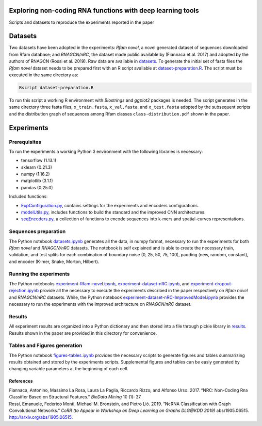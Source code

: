 .. raw:: html

   <!--- to be converted in rst first in order to add references at the end of this document --->

.. raw:: html

   <!--- pandoc README.md -o README.rst --bibliography=../../document.bib --->

Exploring non-coding RNA functions with deep learning tools
===========================================================

Scripts and datasets to reproduce the experiments reported in the paper

Datasets
========

Two datasets have been adopted in the experiments: *Rfam novel*, a novel
generated dataset of sequences downloaded from Rfam database; and
*RNAGCN/nRC*, the dataset made public available by (Fiannaca et al.
2017) and adopted by the authors of RNAGCN (Rossi et al. 2019). Raw data
are available in `datasets <datasets/>`__. To generate the initial set
of fasta files the *Rfam novel* dataset needs to be prepared first with
an R script available at
`dataset-preparation.R <datasets/Rfam-novel/dataset-preparation.R>`__.
The script must be executed in the same directory as:

.. code:: console

   Rscript dataset-preparation.R

To run this script a working R environment with *Biostrings* and
*ggplot2* packages is needed. The script generates in the same directory
three fasta files, ``x_train.fasta``, ``x_val.fasta``, and
``x_test.fasta`` adopted by the subsequent scripts and the distribution
graph of sequences among Rfam classes ``class-distribution.pdf`` shown
in the paper.

Experiments
===========

Prerequisites
-------------

To run the experiments a working Python 3 environment with the following
libraries is necessary:

-  tensorflow (1.13.1)
-  sklearn (0.21.3)
-  numpy (1.16.2)
-  matplotlib (3.1.1)
-  pandas (0.25.0)

Included functions:

-  `ExpConfiguration.py <ExpConfiguration.py>`__, contains settings for
   the experiments and encoders configurations.
-  `modelUtils.py <modelUtils.py>`__, includes functions to build the
   standard and the improved CNN architectures.
-  `seqEncoders.py <seqEncoders.py>`__, a collection of functions to
   encode sequences into k-mers and spatial-curves representations.

Sequences preparation
---------------------

The Python notebook `datasets.ipynb <datasets.ipynb>`__ generates all
the data, in numpy format, necessary to run the experiments for both
*Rfam novel* and *RNAGCN/nRC* datasets. The notebook is self explained
and is able to create the necessary train, validation, and test splits
for each combination of boundary noise (0, 25, 50, 75, 100), padding
(new, random, constant), and encoder (K-mer, Snake, Morton, Hilbert).

Running the experiments
-----------------------

The Python notebooks
`experiment-Rfam-novel.ipynb <experiment-Rfam-novel.ipynb>`__,
`experiment-dataset-nRC.ipynb <experiment-dataset-nRC.ipynb>`__, and
`experiment-dropout-rejection.ipynb <experiment-dropout-rejection.ipynb>`__
provide all the necessary to execute the experiments described in the
paper respectively on *Rfam novel* and *RNAGCN/nRC* datasets. While, the
Python notebook
`experiment-dataset-nRC-ImprovedModel.ipynb <experiment-dataset-nRC-ImprovedModel.ipynb>`__
provides the necessary to run the experiments with the improved
architecture on *RNAGCN/nRC* dataset.

Results
-------

All experiment results are organized into a Python dictionary and then
stored into a file through pickle library in `results <results/>`__.
Results shown in the paper are provided in this directory for
convenience.

Tables and Figures generation
-----------------------------

The Python notebook `figures-tables.ipynb <figures-tables.ipynb>`__
provides the necessary scripts to generate figures and tables
summarizing results obtained and stored by the experiments scripts.
Supplemental figures and tables can be easly generated by changing
variable parameters at the beginning of each cell.

References
~~~~~~~~~~

.. container:: references hanging-indent
   :name: refs

   .. container::
      :name: ref-fiannaca2017nrc

      Fiannaca, Antonino, Massimo La Rosa, Laura La Paglia, Riccardo
      Rizzo, and Alfonso Urso. 2017. “NRC: Non-Coding Rna Classifier
      Based on Structural Features.” *BioData Mining* 10 (1): 27.

   .. container::
      :name: ref-DBLP:journals/corr/abs-1905-06515

      Rossi, Emanuele, Federico Monti, Michael M. Bronstein, and Pietro
      Liò. 2019. “NcRNA Classification with Graph Convolutional
      Networks.” *CoRR (to Appear in Workshop on Deep Learning on Graphs
      DLG@KDD 2019)* abs/1905.06515. http://arxiv.org/abs/1905.06515.
